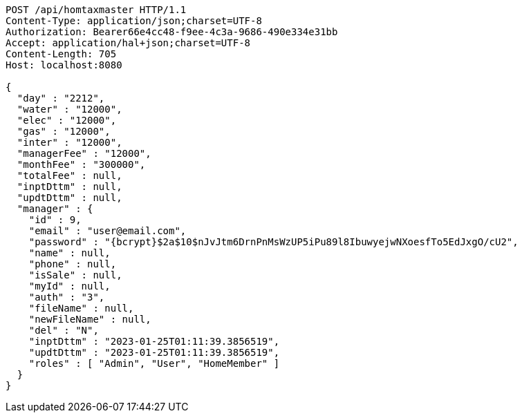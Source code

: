 [source,http,options="nowrap"]
----
POST /api/homtaxmaster HTTP/1.1
Content-Type: application/json;charset=UTF-8
Authorization: Bearer66e4cc48-f9ee-4c3a-9686-490e334e31bb
Accept: application/hal+json;charset=UTF-8
Content-Length: 705
Host: localhost:8080

{
  "day" : "2212",
  "water" : "12000",
  "elec" : "12000",
  "gas" : "12000",
  "inter" : "12000",
  "managerFee" : "12000",
  "monthFee" : "300000",
  "totalFee" : null,
  "inptDttm" : null,
  "updtDttm" : null,
  "manager" : {
    "id" : 9,
    "email" : "user@email.com",
    "password" : "{bcrypt}$2a$10$nJvJtm6DrnPnMsWzUP5iPu89l8IbuwyejwNXoesfTo5EdJxgO/cU2",
    "name" : null,
    "phone" : null,
    "isSale" : null,
    "myId" : null,
    "auth" : "3",
    "fileName" : null,
    "newFileName" : null,
    "del" : "N",
    "inptDttm" : "2023-01-25T01:11:39.3856519",
    "updtDttm" : "2023-01-25T01:11:39.3856519",
    "roles" : [ "Admin", "User", "HomeMember" ]
  }
}
----